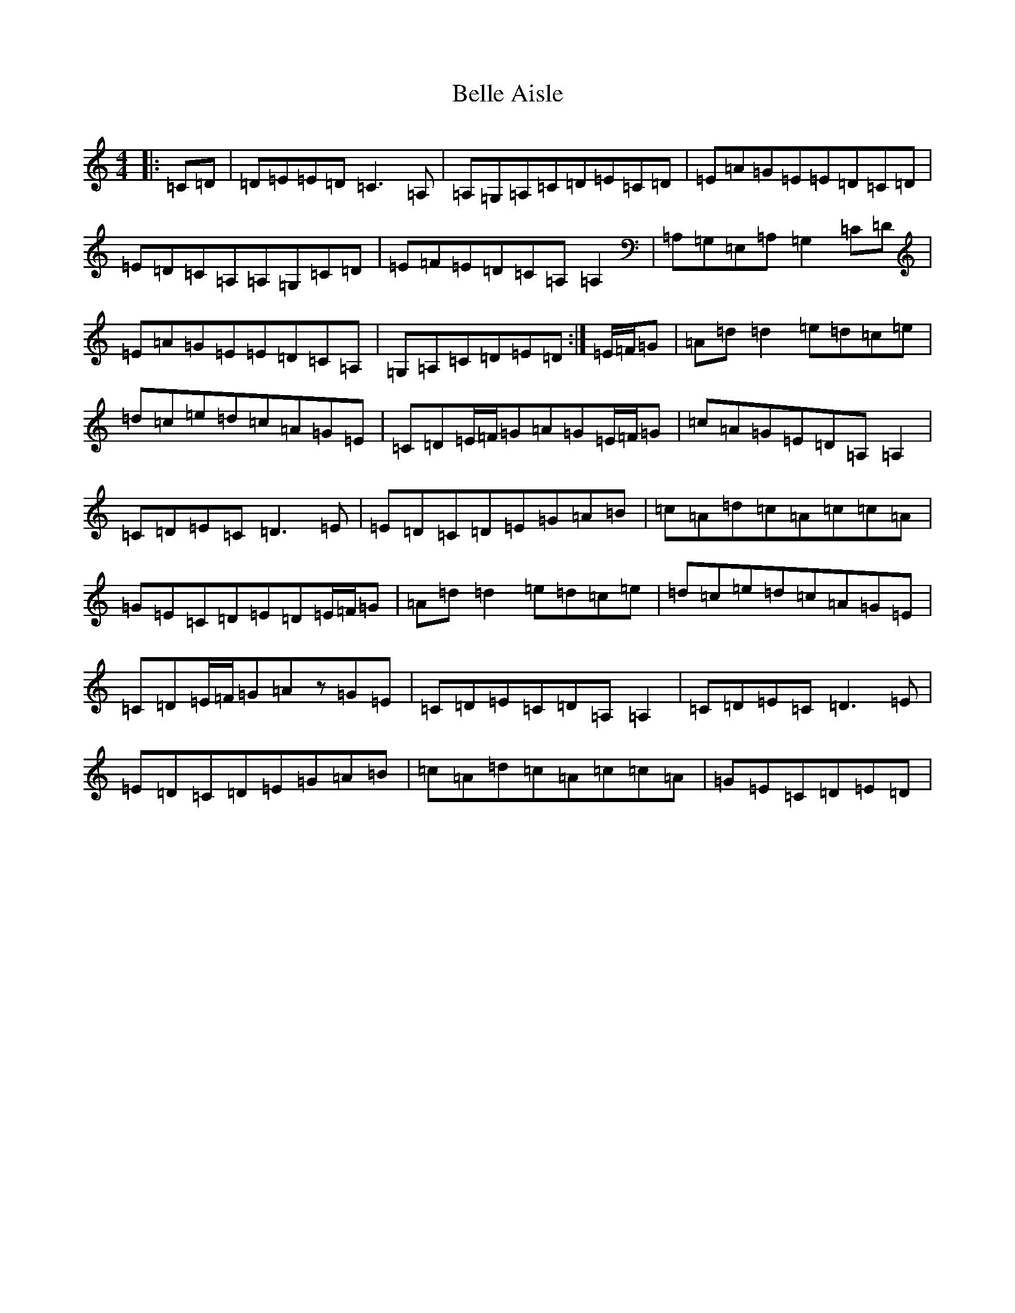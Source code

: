 X: 1683
T: Belle Aisle
S: https://thesession.org/tunes/10121#setting10121
R: reel
M:4/4
L:1/8
K: C Major
|:=C=D|=D=E=E=D=C3=A,|=A,=G,=A,=C=D=E=C=D|=E=A=G=E=E=D=C=D|=E=D=C=A,=A,=G,=C=D|=E=F=E=D=C=A,=A,2|=A,=G,=E,=A,=G,2=C=D|=E=A=G=E=E=D=C=A,|=G,=A,=C=D=E=D:|=E/2=F/2=G|=A=d=d2=e=d=c=e|=d=c=e=d=c=A=G=E|=C=D=E/2=F/2=G=A=G=E/2=F/2=G|=c=A=G=E=D=A,=A,2|=C=D=E=C=D3=E|=E=D=C=D=E=G=A=B|=c=A=d=c=A=c=c=A|=G=E=C=D=E=D=E/2=F/2=G|=A=d=d2=e=d=c=e|=d=c=e=d=c=A=G=E|=C=D=E/2=F/2=G=Az=G=E|=C=D=E=C=D=A,=A,2|=C=D=E=C=D3=E|=E=D=C=D=E=G=A=B|=c=A=d=c=A=c=c=A|=G=E=C=D=E=D|